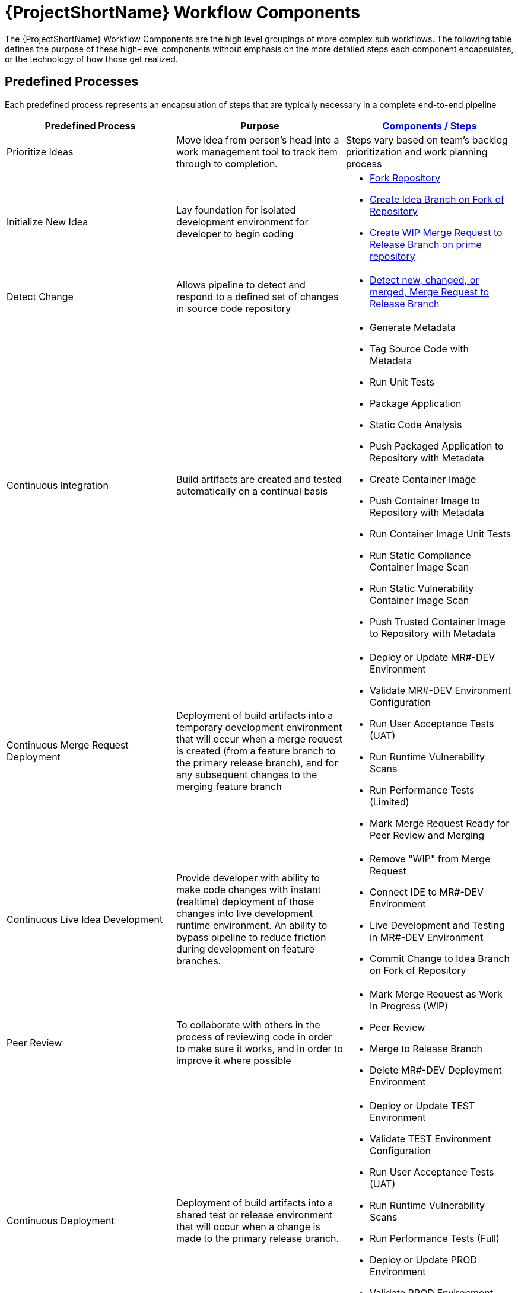 [id="{ProjectNameID}-workflow-components-{context}"]
= {ProjectShortName} Workflow Components

The {ProjectShortName} Workflow Components are the high level groupings of more complex sub workflows. The following table defines the purpose of these high-level components without emphasis on the more detailed steps each component encapsulates, or the technology of how those get realized. 

[id="{ProjectNameID}-workflow-components-high-level-{context}"]
== Predefined Processes
Each predefined process represents an encapsulation of steps that are typically necessary in a complete end-to-end pipeline  

[cols="a,a,a",options="header"]
|===
| Predefined Process
| Purpose
| <<{ProjectNameID}-workflow-components-detailed-level-{context}, Components / Steps>>

| Prioritize Ideas
| Move idea from person's head into a work management tool to track item through to completion. 
| Steps vary based on team's backlog prioritization and work planning process 

| Initialize New Idea
| Lay foundation for isolated development environment for developer to begin coding 
| 
* <<detailed-component-fork-repository>>
* <<detailed-component-create-idea-branch>>
* <<detailed-component-create-wip-merge-request>>

| Detect Change
| Allows pipeline to detect and respond to a defined set of changes in source code repository   
|
* <<detailed-component-detect-changed-merge-request>>

| Continuous Integration
| Build artifacts are created and tested automatically on a continual basis   
|
* Generate Metadata
* Tag Source Code with Metadata
* Run Unit Tests
* Package Application
* Static Code Analysis
* Push Packaged Application to Repository with Metadata
* Create Container Image
* Push Container Image to Repository with Metadata
* Run Container Image Unit Tests
* Run Static Compliance Container Image Scan
* Run Static Vulnerability Container Image Scan
* Push Trusted Container Image to Repository with Metadata

| Continuous Merge Request Deployment
| Deployment of build artifacts into a temporary development environment that will occur when a merge request is created (from a feature branch to the primary release branch), and for any subsequent changes to the merging feature branch   
|
* Deploy or Update MR#-DEV Environment
* Validate MR#-DEV Environment Configuration
* Run User Acceptance Tests (UAT)
* Run Runtime Vulnerability Scans
* Run Performance Tests (Limited)
* Mark Merge Request Ready for Peer Review and Merging

| Continuous Live Idea Development
| Provide developer with ability to make code changes with instant (realtime) deployment of those changes into live development runtime environment. An ability to bypass pipeline to reduce friction during development on feature branches.    
|
* Remove "WIP" from Merge Request
* Connect IDE to MR#-DEV Environment
* Live Development and Testing in MR#-DEV Environment
* Commit Change to Idea Branch on Fork of Repository

| Peer Review
| To collaborate with others in the process of reviewing code in order to make sure it works, and in order to improve it where possible
|
* Mark Merge Request as Work In Progress (WIP)
* Peer Review
* Merge to Release Branch
* Delete MR#-DEV Deployment Environment

| Continuous Deployment
| Deployment of build artifacts into a shared test or release environment that will occur when a change is made to the primary release branch.
|
* Deploy or Update TEST Environment
* Validate TEST Environment Configuration
* Run User Acceptance Tests (UAT)
* Run Runtime Vulnerability Scans
* Run Performance Tests (Full)
* Deploy or Update PROD Environment
* Validate PROD Environment Configuration
* Run Canary Testing

| Finish
| Post deployment activity that serves to validate the tasks performed and/or improve the process 
|
* Collect, Bundle, & Publish Test Reports and Metadata
* Collect Lessons Learned
* Celebrate

|===

[id="{ProjectNameID}-workflow-components-detailed-level-{context}"]
== Steps
The Predefined Processes are further broken down into discrete units of work.   

[cols="20a,50a,30a",options="header"]
|===
| Step
| Purpose
| <<{ProjectNameID}-workflow-tool-purposes-{context}, Implementing Tool Category>>

| [[detailed-component-fork-repository, Fork Repository]]
Fork Repository
| Common with open source projects, a developer will not have direct access to the original repository, so developer will fork the repo and make the changes in own version of the repo and then "pull request" change back to the original repo.  
|
* Source Control Tool

| [[detailed-component-create-idea-branch, Create Idea Branch on Fork of Repository]]
Create Idea Branch on Fork of Repository
| Changes are made to a new branch in forked repo.  The branch will follow naming convention that conveys the feature being worked on. 
|
* Source Control Tool

| [[detailed-component-create-wip-merge-request, Create WIP Merge Request to Release Branch on prime repository]]
Create WIP Merge Request to Release Branch on prime repository
| To bring an idea from development into a release (and ultimately production) a developer will create a merge request from feature branch to the primary release branch. The merge request should initially be created as WIP, which indicates this is a "Work in progress" and not yet ready to be merged. The act of creating the merge request from a feature branch to the release branch should trigger the pipeline to be run on the new feature branch.
|
* Source Control Tool

| [[detailed-component-detect-changed-merge-request, Detect new, changed, or merged,  Merge Request to Release Branch]]
Detect new, changed, or merged,  Merge Request to Release Branch
| The capability of the CI tool to detect actions at the source control tool. For actions "new merge request" or "changed merge request", the pipeline will run and the subject will be feature branch being merged. For "merge of feature branch to release branch" the pipeline will run and the subject will be the primary release branch.
|
* CI Tool
* Source Control Tool

| Generate Metadata
| The pipeline will generate a semantic version based on other metadata, to produce version and image tag to uniquely identify artifacts associated with the pipeline run. This information gets applied to runtime artifacts and container image as labels.
|
* CI Tool

| Tag Source Code with Metadata
| This step will take the version created in the "generate metadata" step to tag the source in source control. 
|
* Source Control Tool

| Run Unit Tests
| Validate that each unit of the software performs as designed.  
|
* Application Language Unit Test Tool

| Package Application
| #TODO - purpose#
|
* Application Language Packaging Tool

| Static Code Analysis
| The pipeline will perform static analysis on source code to catch defects, vulnerabilities, programatic and stylistic problems as early in the development lifecycle as possible, prior to deploying and running the code.
|
* Static Code Analysis Tool

| Package Application
| Build runtime artifacts, distribution archives, and other necessary artifacts required to run application.
|
* Application Language Packaging Tool

| Push Packaged Application to Repository with Metadata
| Transfer runtime artifacts into a centralized artifact repository for distribution.  
|
* Binary Artifact Upload Tool
* Artifact Repository

| Create Container Image
| Create the minimal container image that the application will need to run, including the packaged application artifacts.
|
* Container Image Build Tool

| Run Container Image Unit Tests
| Test container images, verify functionality, and validate the structure and content of the container themselves. 
|
* Container Image Unit Test Tool

| Run Static Compliance Container Image Scan
| Ensure adherence to an organization's security compliance policy by your container image.
|
* Container Image Scanning Tool

| Run Static Vulnerability Container Image Scan
| Identify software vulnerabilities in your container image.
|
* Container Image Scanning Tool

| Push Trusted Container Image to Repository with Metadata
| Transfer the verified image to centralized repository with metadata applied as labels to the image.    
|
* Container Image Upload Tool
* Image Registry

| Deploy or Update MR#-DEV Environment
| Provide a temporary environment for deployment of code changes associated with a feature. If the environment does not already exist, the environment will be created.  The lifetime of the environment is limited to the time it takes to implement the feature and merge the changes into the release branch of the primary code repo. At which point the development environment will be deleted.
|
* Continuous Deployment Tool

| Validate MR#-DEV Environment Configuration
| To validate the development test environment matches a given baseline of required objects, and configuration of those objects are correct. Requirements for this step can often come from an enterprise security and compliance team. 
|
* Validate Environment Configuration Tool

| Run User Acceptance Tests (UAT)
| Assess if the system can support day-to-day business and user scenarios and ensure the system is sufficient and correct for business usage. 
|
* UAT Tool

| Run Runtime Vulnerability Scans
| Analyze the run-time activity of a container for any vulnerabilities or weak runtime security that may not manifest during static analysis. 
|
* Runtime Vulnerability Scanning Tool

| Run Performance Tests (Limited)
| To identify and eliminate the performance bottlenecks in the application.
|
* Performance Testing Tool

| Mark Merge Request Ready for Peer Review and Merging
| The new code must have a specific number of approving reviewers before the code can be merged. This ensures the quality and completeness of the solution. Typically the peer review process is managed by the source control tool.   
|
* Source Control Tool

| Remove "WIP" from Merge Request
| This step is an indicator that the new code is of sufficient quality (in developer's opinion) to be merged into the main branch of the primary repository. Typically this step is done by the developer, and involves a change to the name and state (from "draft" merge request) within the source control tool. 
|
* Source Control Tool

| Connect IDE to MR#-DEV Environment
| If the merge request is still considered by the developer to be a work in progress, development will continue. The developer's IDE should support (typically via plugins) the ability to connect directly to the development environment. 
|
* IDE & Container Platform

| Live Development and Testing in MR#-DEV Environment
| Code changes made inside the developer's IDE should automatically be moved to a live environment quickly and with minimal friction. The development tooling should fascilitate iterating and deploying new versions of the code, as well as testing. 
|
* IDE & Container Platform

| Commit Change to Idea Branch on Fork of Repository
| The developer will make updates to idea branch (or feature branch) on his/her forked repository. This action will cause the pipeline to run against the feature branch, and allows development to perform code update/deploy iterations until code is suitable for review and merge to main branch.  
|
* Source Control Tool

| Peer Review
| Collaborate with teamates on code change to ensure the quality and completeness of the solution.
|
* Peer Review Tool

| Merge to Release Branch
| Once peer review determines code ready, the developer will merge code from feature branch into the main branch of the primary repo.  This action will cause the pipeline to run against the release branch and trigger deployment to shared test environment. 
|
* Source Control Tool

| Delete MR#-DEV Deployment Environment
| Once merge from feature branch to main branch is complete, clean up the environment infrastructure, so as to minimize resource consumption.  
|
* Kubernetes Resources Creation Tool

| Mark Merge Request as Work In Progress (WIP)
| Generally, a merge request will initially be created in this draft state, and remain in this state for several development iteration of code update, deploy, test, and peer review.    
|
* Source Control Tool

| Deploy or Update TEST Environment
| #TODO - purpose#
|
* Continuous Deployment Tool

| Validate Test Environment Configuration
| #TODO - purpose#
|
* Validate Environment Configuration Tool

| Run Performance Tests (Full)
| #TODO - purpose#
|
* Performance Testing Tool

| Create PROD Environment
| #TODO - purpose#
|
* Kubernetes Resources Creation Tool

| Deploy or Update PROD Environment
| #TODO - purpose#
|
* Continuous Deployment Tool

| Validate Prod Environment Configuration
| #TODO - purpose#
|
* Validate Environment Configuration Tool

| Run Canary Testing
| #TODO - purpose#
|
* Canary Testing Tool

| Collect, Bundle, & Publish Test Reports and Metadata
| #TODO - purpose#
|
* CI Tool

| Collect Lessons Learned
| #TODO - purpose#
|
* Discussion

| Celebrate
| #TODO - purpose#
|
* Discussion

|===
